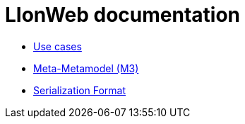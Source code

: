 = LIonWeb documentation

// * xref:documentation/documentation-structure.adoc[Documentation structure]
* xref:documentation/use-cases.adoc[Use cases]
* xref:metametamodel/metametamodel.adoc[Meta-Metamodel (M3)]
* xref:serialization/serialization.adoc[Serialization Format]

